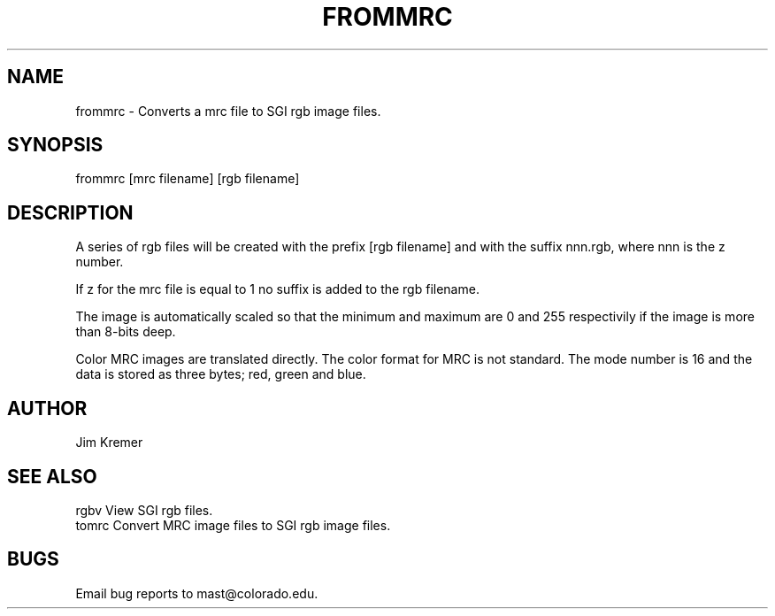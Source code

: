 .na
.nh
.TH FROMMRC 1 2.00 BL3DEMC
.SH NAME
frommrc \- Converts a mrc file to SGI rgb image files.
.SH SYNOPSIS
frommrc [mrc filename] [rgb filename]
.SH DESCRIPTION
A series of rgb files will be created with the prefix 
[rgb filename] and with the suffix nnn.rgb,
where nnn is the z number.
.PP
If z for the mrc file is equal to 1 no suffix is
added to the rgb filename.
.PP
The image is automatically scaled so that the minimum
and maximum are 0 and 255 respectivily if the image
is more than 8-bits deep.
.PP
Color MRC images are translated directly.  The color
format for MRC is not standard.  The mode number
is 16 and the data is stored as three bytes;
red, green and blue.


.SH AUTHOR
Jim Kremer 

.SH SEE ALSO
rgbv    View SGI rgb files.
.br
tomrc   Convert MRC image files to SGI rgb image files.

.SH BUGS
Email bug reports to mast@colorado.edu.
